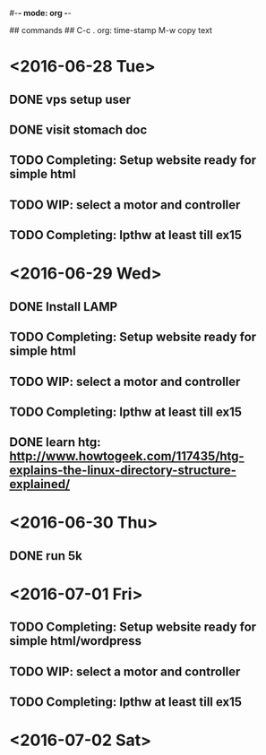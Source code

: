 #-*- mode: org -*-

## commands ##
C-c .     org: time-stamp
M-w       copy text


* <2016-06-28 Tue>
** DONE vps setup user
** DONE visit stomach doc
** TODO Completing: Setup website ready for simple html
** TODO WIP: select a motor and controller
** TODO Completing: lpthw at least till ex15
 
* <2016-06-29 Wed>
** DONE Install LAMP
** TODO Completing: Setup website ready for simple html
** TODO WIP: select a motor and controller
** TODO Completing: lpthw at least till ex15
** DONE learn htg: http://www.howtogeek.com/117435/htg-explains-the-linux-directory-structure-explained/

* <2016-06-30 Thu>
** DONE run 5k

* <2016-07-01 Fri>
** TODO Completing: Setup website ready for simple html/wordpress
** TODO WIP: select a motor and controller
** TODO Completing: lpthw at least till ex15

* <2016-07-02 Sat>




